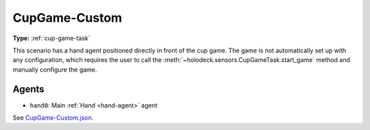 .. _`cupgame-custom`:

CupGame-Custom
==============

**Type:** :ref:`cup-game-task`

This scenario has a hand agent positioned directly in front of the cup game.
The game is not automatically set up with any configuration, which requires
the user to call the :meth:`~holodeck.sensors.CupGameTask.start_game`
method and manually configure the game.

Agents
------

- ``hand0``: Main :ref:`Hand <hand-agent>` agent

See `CupGame-Custom.json <https://github.com/BYU-PCCL/holodeck-configs/blob/master/Dexterity/CupGame-Custom.json>`_.
